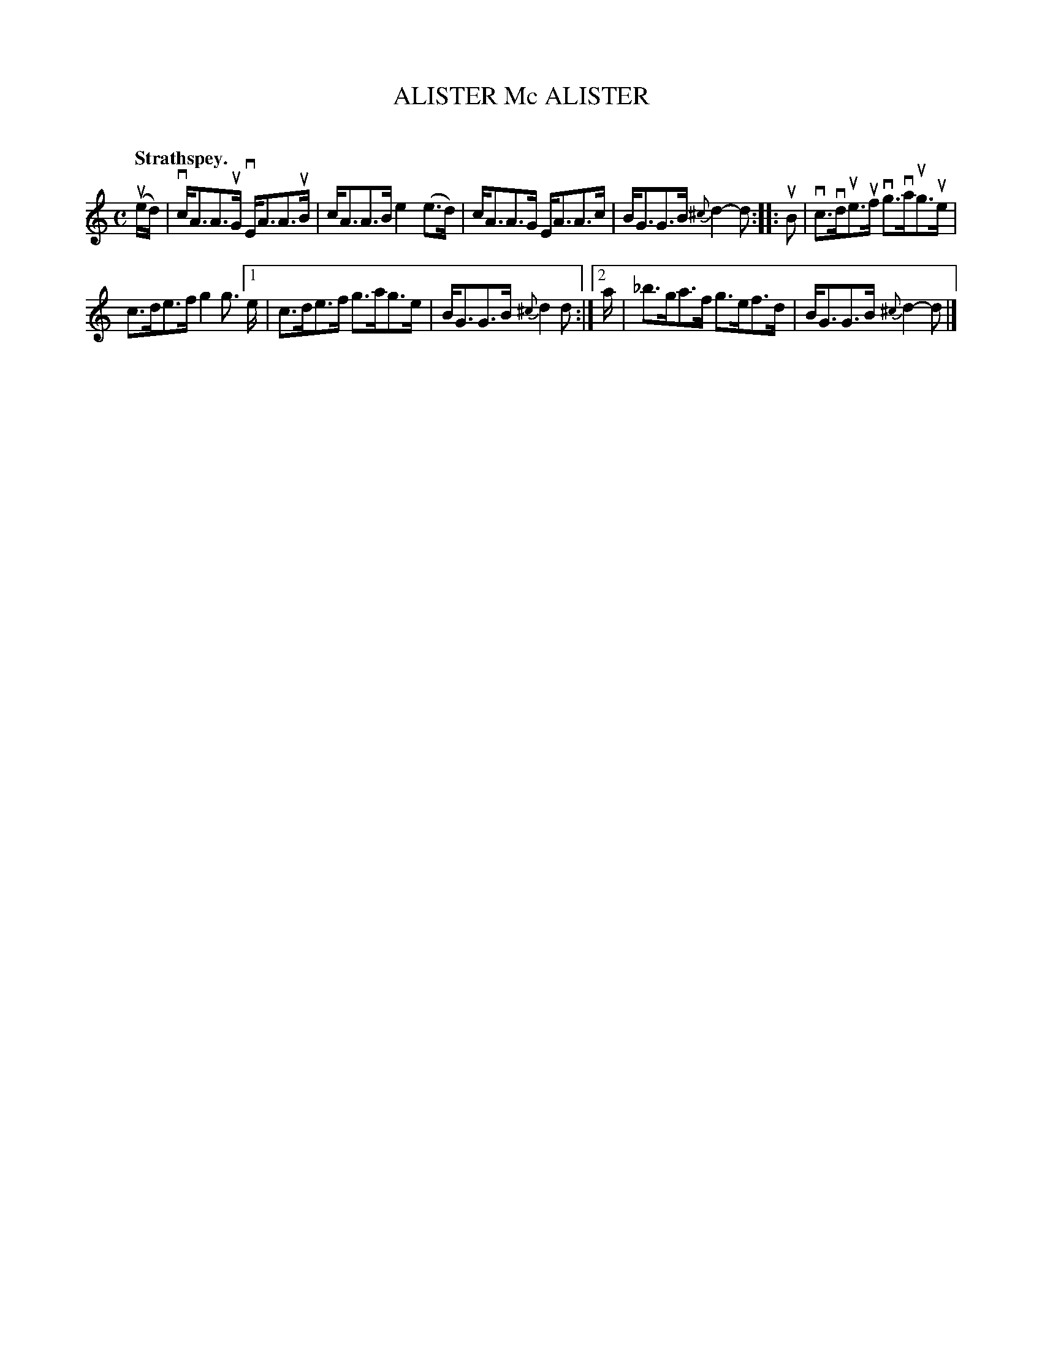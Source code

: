 X: 2053
T: ALISTER Mc ALISTER
C:
Q: "Strathspey."
R: Strathspey.
%R: strathspey
B: James Kerr "Merry Melodies" v.2 p.9 #53
Z: 2016 John Chambers <jc:trillian.mit.edu>
N: The 1st/2nd endings start at the bar line, with the pickup notes labelled "1st" and "2nd".
M: C
L: 1/16
%%slurgraces yes
%%graceslurs yes
K: Am
(ued) |\
vcA3A3uG vEA3A3uB | cA3A3B e4(e3d) |\
cA3A3G EA3A3c | BG3G3B {^c}d4-d2 ::\
uB2 |\
vc3vdue3uf vg3vaug3ue |
c3de3f g4 g3 \
[1 e | c3de3f g3ag3e | BG3G3B {^c}d4d2 :|\
[2 a | _b3ga3f g3ef3d | BG3G3B {^c}d4-d2 |]
